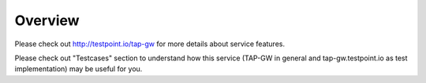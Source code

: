 ========
Overview
========

Please check out http://testpoint.io/tap-gw for more details about service features.

Please check out "Testcases" section to understand how this service (TAP-GW in general and tap-gw.testpoint.io as test implementation) may be useful for you.

